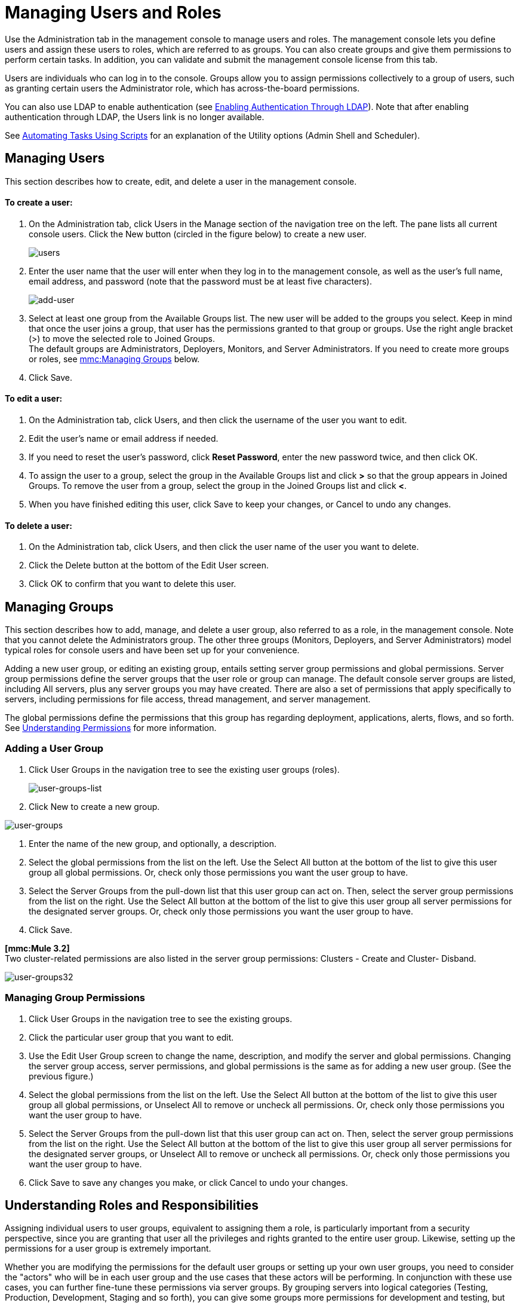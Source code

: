 = Managing Users and Roles

Use the Administration tab in the management console to manage users and roles. The management console lets you define users and assign these users to roles, which are referred to as groups. You can also create groups and give them permissions to perform certain tasks. In addition, you can validate and submit the management console license from this tab.

Users are individuals who can log in to the console. Groups allow you to assign permissions collectively to a group of users, such as granting certain users the Administrator role, which has across-the-board permissions.

You can also use LDAP to enable authentication (see link:/documentation-3.2/display/32X/Enabling+Authentication+Through+LDAP[Enabling Authentication Through LDAP]). Note that after enabling authentication through LDAP, the Users link is no longer available.

See link:/documentation-3.2/display/32X/Automating+Tasks+Using+Scripts[Automating Tasks Using Scripts] for an explanation of the Utility options (Admin Shell and Scheduler).

== Managing Users

This section describes how to create, edit, and delete a user in the management console.

==== To create a user:

. On the Administration tab, click Users in the Manage section of the navigation tree on the left. The pane lists all current console users. Click the New button (circled in the figure below) to create a new user.
+
image:users.png[users]
+

. Enter the user name that the user will enter when they log in to the management console, as well as the user's full name, email address, and password (note that the password must be at least five characters).
+
image:add-user.png[add-user]
+

. Select at least one group from the Available Groups list. The new user will be added to the groups you select. Keep in mind that once the user joins a group, that user has the permissions granted to that group or groups. Use the right angle bracket (>) to move the selected role to Joined Groups. +
The default groups are Administrators, Deployers, Monitors, and Server Administrators. If you need to create more groups or roles, see link:#ManagingUsersandRoles-managegroups[mmc:Managing Groups] below.
. Click Save.

==== To edit a user:

. On the Administration tab, click Users, and then click the username of the user you want to edit.
. Edit the user's name or email address if needed.
. If you need to reset the user's password, click *Reset Password*, enter the new password twice, and then click OK.
. To assign the user to a group, select the group in the Available Groups list and click *>* so that the group appears in Joined Groups. To remove the user from a group, select the group in the Joined Groups list and click **<**.
. When you have finished editing this user, click Save to keep your changes, or Cancel to undo any changes.

==== To delete a user:

. On the Administration tab, click Users, and then click the user name of the user you want to delete.
. Click the Delete button at the bottom of the Edit User screen.
. Click OK to confirm that you want to delete this user.

== Managing Groups

This section describes how to add, manage, and delete a user group, also referred to as a role, in the management console. Note that you cannot delete the Administrators group. The other three groups (Monitors, Deployers, and Server Administrators) model typical roles for console users and have been set up for your convenience.

Adding a new user group, or editing an existing group, entails setting server group permissions and global permissions. Server group permissions define the server groups that the user role or group can manage. The default console server groups are listed, including All servers, plus any server groups you may have created. There are also a set of permissions that apply specifically to servers, including permissions for file access, thread management, and server management.

The global permissions define the permissions that this group has regarding deployment, applications, alerts, flows, and so forth. See link:#ManagingUsersandRoles-UnderstandingPermissions[Understanding Permissions] for more information.

=== Adding a User Group

. Click User Groups in the navigation tree to see the existing user groups (roles).
+
image:user-groups-list.png[user-groups-list]
+

. Click New to create a new group.

image:user-groups.png[user-groups]


. Enter the name of the new group, and optionally, a description.
. Select the global permissions from the list on the left. Use the Select All button at the bottom of the list to give this user group all global permissions. Or, check only those permissions you want the user group to have.
. Select the Server Groups from the pull-down list that this user group can act on. Then, select the server group permissions from the list on the right. Use the Select All button at the bottom of the list to give this user group all server permissions for the designated server groups. Or, check only those permissions you want the user group to have.
. Click Save.

*[mmc:Mule 3.2]* +
Two cluster-related permissions are also listed in the server group permissions: Clusters - Create and Cluster- Disband.

image:user-groups32.png[user-groups32]

=== Managing Group Permissions

. Click User Groups in the navigation tree to see the existing groups.
. Click the particular user group that you want to edit.
. Use the Edit User Group screen to change the name, description, and modify the server and global permissions. Changing the server group access, server permissions, and global permissions is the same as for adding a new user group. (See the previous figure.)
. Select the global permissions from the list on the left. Use the Select All button at the bottom of the list to give this user group all global permissions, or Unselect All to remove or uncheck all permissions. Or, check only those permissions you want the user group to have.
. Select the Server Groups from the pull-down list that this user group can act on. Then, select the server group permissions from the list on the right. Use the Select All button at the bottom of the list to give this user group all server permissions for the designated server groups, or Unselect All to remove or uncheck all permissions. Or, check only those permissions you want the user group to have.
. Click Save to save any changes you make, or click Cancel to undo your changes.

== Understanding Roles and Responsibilities

Assigning individual users to user groups, equivalent to assigning them a role, is particularly important from a security perspective, since you are granting that user all the privileges and rights granted to the entire user group. Likewise, setting up the permissions for a user group is extremely important.

Whether you are modifying the permissions for the default user groups or setting up your own user groups, you need to consider the "actors" who will be in each user group and the use cases that these actors will be performing. In conjunction with these use cases, you can further fine-tune these permissions via server groups. By grouping servers into logical categories (Testing, Production, Development, Staging and so forth), you can give some groups more permissions for development and testing, but keep staging and production server environments more restrictive and thus more secure.

For example, you may want to define a user group for application developers. This group of users will need to test and debug their code before their applications are ready for production. Thus, you will need to give this group permissions for tasks related to deployment, endpoint and flow control. But at the same time, you may feel it desirable to restrict the operations that this group can perform on existing deployments – for example, deny them the ability to delete deployments, on any server. You can also use server permissions to allow this group to perform certain operations only on specific servers. For example, you can give the group the ability to view or kill threads only on your designated test servers. To do this, you need to:

Create the group of test servers and assign specific server(s) to it. +
 Assign the desired group(s) the desired permissions for the specific server group.

(Bear in mind that the permissions you can apply per server are currently limited. For details, see Server Permissions Reference below.)

If you create a test environment, you might want to use it to set up and verify specific deployment scenarios prior to using them in a production environment. You might want to allow special permissions for these servers for only certain user groups. For example, you can assign the ability to restart these servers only to specific user groups.

You might also want a category of support technicians to have capabilities similar to developers, but on staging and production servers. You might have a support group handling sensitive accounts to which you give virtually all permissions.

You might have other user groups whose responsibilities rest more on system administration tasks. For these groups, you may want to give them permissions to manage other users, execute scripts, and manage alerts across all server groups.

== Understanding Permissions

Permissions give specific user groups the ability to carry out certain sets of tasks. Tasks can be server-related, such as registering or unregistering a server, or they may pertain to applications, such as deployment and flow control functions, or specific users, and so forth. since permissions granted (or not granted) represent the security on your system, you should be particularly careful when assigning permissions to new user groups or modifying the permissions of existing groups.

* Global permissions give all users in a group the ability to perform certain tasks, ranging from viewing deployments, to controlling flows and managing users.
* Server permissions range from viewing and deleting files, controlling servers, and killing threads. A user group's server permissions may apply to all servers or to only a specified server group. +
*[mmc:Mule 3.2]* The server permissions also permissions for two cluster-related activities: creating a cluster or disbanding a cluster.

The user groups provided by default (Administrators, Deployers, Monitors, and Server Administrators) have each been given a set of global permissions and server permissions. Both Administrators and Server Administrators by default have been given all global and server permissions; that is, they function as super user (in the UNIX world). It is important that these user groups retain these permissions to keep the servers fully functional. However, you should exercise care when assigning individual users to either of these groups, since each such user would immediately have these same permissions.

*[mmc:Mule 3.2]* By default, the Administrators and Server Administrators groups also have Clusters - Create and Cluster- Disband permissions.

The two additional default user groups (Deployers and Monitors) have a very limited set of permissions. These two user groups have been included to illustrate the sort of granularity you might employ when assigning permissions to a group. For example, for Deployers, you might only want to grant them permissions related to deployments (create, delete, deploy, modify, and view deployments). You might create a user group called User Administrators, who can only add new users to the system, and give them the manage users permission only.

You can modify permissions for existing user groups, such as the user groups provided by default. You can also create new user groups and then assign global permissions to that group, plus specify whether that user group can act on all servers or just a particular server group.

Global permissions encompass the following areas and may be given as noted below to a user group:

* Applications: A user group may be given the ability to only view applications and/or to control (start, stop, restart) applications
* Audit flows: A user group can have the ability to audit flows via the Flow Analyzer tab.
* Deployments: A user group may be given one or more deployment-related permissions: create, delete, deploy, modify, or view deployments.
* Endpoints: A user group may be given the ability to start and stop endpoints.
* Execute scripts: A user group may be given the ability execute scripts
* Flows: A user group may be given the ability to only view flows and/or to control flows (start, stop, clear statistics)
* Manage alert definitions: A user group may be given the ability to manage alert definitions.
* Manage alert destinations: A user group may be given the ability to manage alert destinations.
* Manage alert notifications: A user group may be given the ability to manage alert notifications.
* Manage server groups: A user group may be given the ability to manage server groups.
* Manage user groups: A user group may be given the ability to manage user groups.
* Manage users A user group may be given the ability to manage users.
* Pools A user group may be given the ability to modify pools.
* Repository items: A user group may be given the ability to delete, modify, and/or read a repository item.
* View activity: A user group may be given the ability to view activity.
* View alerts: A user group may be given the ability to view alerts

Server permissions include the following and apply to the specified server group or all servers:

* *[mmc:Mule 3.2]* Clusters: A user group may be given the ability to create or disband a cluster.
* Files: A user group may be given the ability to manage delete, modify, and/or view files.
* Servers: A user group may be given the ability to modify, register, restart, unregister, and/or view servers.
* Threads: A user group may be given the ability to view and/or kill threads.

link:/documentation-3.2/display/32X/Setting+Up+Alert+Destinations+and+Notifications[<< Previous: *Setting Up Alert Destinations and Notifications*]

link:/documentation-3.2/display/32X/Enabling+Authentication+Through+LDAP[Next: *Enabling Authentication Through LDAP* >>]
